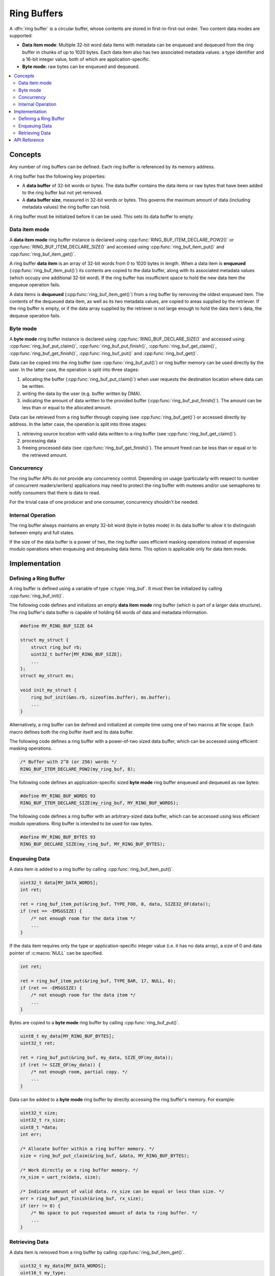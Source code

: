.. _ring_buffers_v2:

Ring Buffers
############

A :dfn:`ring buffer` is a circular buffer, whose contents are stored in
first-in-first-out order. Two content data modes are supported:

* **Data item mode**: Multiple 32-bit word data items with metadata
  can be enqueued and dequeued from the ring buffer in
  chunks of up to 1020 bytes.  Each data item also has two
  associated metadata values:  a type identifier and a 16-bit
  integer value, both of which are application-specific.

* **Byte mode**: raw bytes can be enqueued and dequeued.

.. contents::
    :local:
    :depth: 2

Concepts
********

Any number of ring buffers can be defined. Each ring buffer is referenced
by its memory address.

A ring buffer has the following key properties:

* A **data buffer** of 32-bit words or bytes. The data buffer contains the data
  items or raw bytes that have been added to the ring buffer but not yet
  removed.

* A **data buffer size**, measured in 32-bit words or bytes. This governs the
  maximum amount of data (including metadata values) the ring buffer can hold.

A ring buffer must be initialized before it can be used. This sets its
data buffer to empty.

Data item mode
==============

A **data item mode** ring buffer instance is declared using
:cpp:func:`RING_BUF_ITEM_DECLARE_POW2()` or
:cpp:func:`RING_BUF_ITEM_DECLARE_SIZE()` and accessed using
:cpp:func:`ring_buf_item_put()` and :cpp:func:`ring_buf_item_get()`.

A ring buffer **data item** is an array of 32-bit words from 0 to 1020 bytes
in length. When a data item is **enqueued** (:cpp:func:`ring_buf_item_put()`)
its contents are copied to the data buffer, along with its associated metadata
values (which occupy one additional 32-bit word). If the ring buffer has
insufficient space to hold the new data item the enqueue operation fails.

A data items is **dequeued** (:cpp:func:`ring_buf_item_get()`) from a ring
buffer by removing the oldest enqueued item. The contents of the dequeued data
item, as well as its two metadata values, are copied to areas supplied by the
retriever. If the ring buffer is empty, or if the data array supplied by the
retriever is not large enough to hold the data item's data, the dequeue
operation fails.

Byte mode
=========

A **byte mode** ring buffer instance is declared using
:cpp:func:`RING_BUF_DECLARE_SIZE()` and accessed using:
:cpp:func:`ring_buf_put_claim()`, :cpp:func:`ring_buf_put_finish()`,
:cpp:func:`ring_buf_get_claim()`, :cpp:func:`ring_buf_get_finish()`,
:cpp:func:`ring_buf_put()` and :cpp:func:`ring_buf_get()`.

Data can be copied into the ring buffer (see
:cpp:func:`ring_buf_put()`) or ring buffer memory can be used
directly by the user. In the latter case, the operation is split into three stages:

1. allocating the buffer (:cpp:func:`ring_buf_put_claim()`) when
   user requests the destination location where data can be written.
#. writing the data by the user (e.g. buffer written by DMA).
#. indicating the amount of data written to the provided buffer
   (:cpp:func:`ring_buf_put_finish()`). The amount
   can be less than or equal to the allocated amount.

Data can be retrieved from a ring buffer through copying
(see :cpp:func:`ring_buf_get()`) or accessed directly by address. In the latter
case, the operation is split
into three stages:

1. retrieving source location with valid data written to a ring buffer
   (see :cpp:func:`ring_buf_get_claim()`).
#. processing data
#. freeing processed data (see :cpp:func:`ring_buf_get_finish()`).
   The amount freed can be less than or equal or to the retrieved amount.

Concurrency
===========

The ring buffer APIs do not provide any concurrency control.
Depending on usage (particularly with respect to number of concurrent
readers/writers) applications may need to protect the ring buffer with
mutexes and/or use semaphores to notify consumers that there is data to
read.

For the trivial case of one producer and one consumer, concurrency
shouldn't be needed.

Internal Operation
==================

The ring buffer always maintains an empty 32-bit word (byte in bytes mode) in
its data buffer to allow it to distinguish between empty and full states.

If the size of the data buffer is a power of two, the ring buffer
uses efficient masking operations instead of expensive modulo operations
when enqueuing and dequeuing data items. This option is applicable only for
data item mode.

Implementation
**************

Defining a Ring Buffer
======================

A ring buffer is defined using a variable of type :c:type:`ring_buf`.
It must then be initialized by calling :cpp:func:`ring_buf_init()`.

The following code defines and initializes an empty **data item mode** ring
buffer (which is part of a larger data structure). The ring buffer's data buffer
is capable of holding 64 words of data and metadata information.

.. code-block:: c

    #define MY_RING_BUF_SIZE 64

    struct my_struct {
        struct ring_buf rb;
        uint32_t buffer[MY_RING_BUF_SIZE];
        ...
    };
    struct my_struct ms;

    void init_my_struct {
        ring_buf_init(&ms.rb, sizeof(ms.buffer), ms.buffer);
        ...
    }

Alternatively, a ring buffer can be defined and initialized at compile time
using one of two macros at file scope. Each macro defines both the ring
buffer itself and its data buffer.

The following code defines a ring buffer with a power-of-two sized data buffer,
which can be accessed using efficient masking operations.

.. code-block:: c

    /* Buffer with 2^8 (or 256) words */
    RING_BUF_ITEM_DECLARE_POW2(my_ring_buf, 8);

The following code defines an application-specific sized **byte mode** ring
buffer enqueued and dequeued as raw bytes:

.. code-block:: c

    #define MY_RING_BUF_WORDS 93
    RING_BUF_ITEM_DECLARE_SIZE(my_ring_buf, MY_RING_BUF_WORDS);

The following code defines a ring buffer with an arbitrary-sized data buffer,
which can be accessed using less efficient modulo operations. Ring buffer is
intended to be used for raw bytes.

.. code-block:: c

    #define MY_RING_BUF_BYTES 93
    RING_BUF_DECLARE_SIZE(my_ring_buf, MY_RING_BUF_BYTES);

Enqueuing Data
==============

A data item is added to a ring buffer by calling
:cpp:func:`ring_buf_item_put()`.

.. code-block:: c

    uint32_t data[MY_DATA_WORDS];
    int ret;

    ret = ring_buf_item_put(&ring_buf, TYPE_FOO, 0, data, SIZE32_OF(data));
    if (ret == -EMSGSIZE) {
        /* not enough room for the data item */
	...
    }

If the data item requires only the type or application-specific integer value
(i.e. it has no data array), a size of 0 and data pointer of :c:macro:`NULL`
can be specified.

.. code-block:: c

    int ret;

    ret = ring_buf_item_put(&ring_buf, TYPE_BAR, 17, NULL, 0);
    if (ret == -EMSGSIZE) {
        /* not enough room for the data item */
	...
    }

Bytes are copied to a **byte mode** ring buffer by calling
:cpp:func:`ring_buf_put()`.

.. code-block:: c

    uint8_t my_data[MY_RING_BUF_BYTES];
    uint32_t ret;

    ret = ring_buf_put(&ring_buf, my_data, SIZE_OF(my_data));
    if (ret != SIZE_OF(my_data)) {
        /* not enough room, partial copy. */
	...
    }

Data can be added to a **byte mode** ring buffer by directly accessing the
ring buffer's memory.  For example:

.. code-block:: c

    uint32_t size;
    uint32_t rx_size;
    uint8_t *data;
    int err;

    /* Allocate buffer within a ring buffer memory. */
    size = ring_buf_put_claim(&ring_buf, &data, MY_RING_BUF_BYTES);

    /* Work directly on a ring buffer memory. */
    rx_size = uart_rx(data, size);

    /* Indicate amount of valid data. rx_size can be equal or less than size. */
    err = ring_buf_put_finish(&ring_buf, rx_size);
    if (err != 0) {
        /* No space to put requested amount of data to ring buffer. */
	...
    }

Retrieving Data
===============

A data item is removed from a ring buffer by calling
:cpp:func:`ring_buf_item_get()`.

.. code-block:: c

    uint32_t my_data[MY_DATA_WORDS];
    uint16_t my_type;
    uint8_t  my_value;
    uint8_t  my_size;
    int ret;

    my_size = SIZE32_OF(my_data);
    ret = ring_buf_item_get(&ring_buf, &my_type, &my_value, my_data, &my_size);
    if (ret == -EMSGSIZE) {
        printk("Buffer is too small, need %d uint32_t\n", my_size);
    } else if (ret == -EAGAIN) {
        printk("Ring buffer is empty\n");
    } else {
        printk("Got item of type %u value &u of size %u dwords\n",
               my_type, my_value, my_size);
        ...
    }

Data bytes are copied out from a **byte mode** ring buffer by calling
:cpp:func:`ring_buf_get()`. For example:

.. code-block:: c

    uint8_t my_data[MY_DATA_BYTES];
    size_t  ret;

    ret = ring_buf_get(&ring_buf, my_data, sizeof(my_data));
    if (ret != sizeof(my_size)) {
        /* Less bytes copied. */
    } else {
        /* Requested amount of bytes retrieved. */
        ...
    }

Data can be retrieved from a **byte mode** ring buffer by direct
operations on the ring buffer's memory.  For example:

.. code-block:: c

    uint32_t size;
    uint32_t proc_size;
    uint8_t *data;
    int err;

    /* Get buffer within a ring buffer memory. */
    size = ring_buf_get_claim(&ring_buf, &data, MY_RING_BUF_BYTES);

    /* Work directly on a ring buffer memory. */
    proc_size = process(data, size);

    /* Indicate amount of data that can be freed. proc_size can be equal or less
     * than size.
     */
    err = ring_buf_get_finish(&ring_buf, proc_size);
    if (err != 0) {
        /* proc_size exceeds amount of valid data in a ring buffer. */
	...
    }

API Reference
*************

The following ring buffer APIs are provided by :zephyr_file:`include/ring_buffer.h`:

.. doxygengroup:: ring_buffer_apis
   :project: Zephyr
